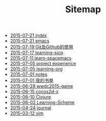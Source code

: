 #+TITLE: Sitemap

   + [[file:index.org][2015-07-21 index]]
   + [[file:emacs.org][2015-07-21 emacs]]
   + [[file:git-concepts.org][2015-07-19 Git及Github的使用]]
   + [[file:learning-sicp.org][2015-07-17 learning-sicp]]
   + [[file:learn-spacemacs.org][2015-07-11 learn-spacemacs]]
   + [[file:project experience.org][2015-07-05 project experience]]
   + [[file:learning-org.org][2015-07-05 learning-org]]
   + [[file:notes.org][2015-07-01 notes]]
   + [[file:learning.org][2015-07-01 我的书单]]
   + [[file:wwdc2015-game.org][2015-06-28 wwdc2015-game]]
   + [[file:cocos2d-x.org][2015-06-15 cocos2d-x]]
   + [[file:Clojure.org][2015-06-10 Clojure]]
   + [[file:Learning-Scheme.org][2015-06-02 Learning-Scheme]]
   + [[file:journal.org][2015-04-24 journal]]
   + [[file:vim.org][2015-03-12 vim]]
